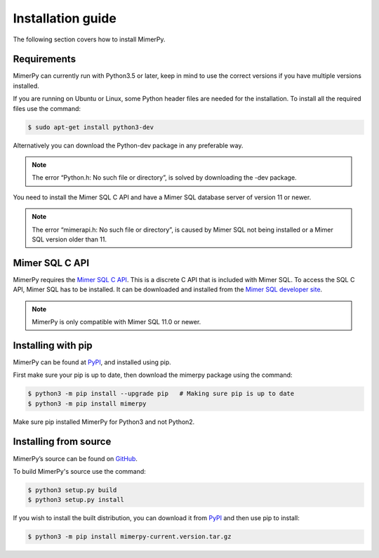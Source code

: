 ******************
Installation guide
******************

The following section covers how to install MimerPy.

Requirements
------------------------

MimerPy can currently run with Python3.5 or later, keep in mind
to use the correct versions if you have multiple versions installed.

If you are running on Ubuntu or Linux, some Python header files are needed for the installation. To install all the
required files use the command:

.. code-block:: console

    $ sudo apt-get install python3-dev

Alternatively you can download the Python-dev package in any preferable way.

.. note:: The error “Python.h: No such file or directory”, is solved by downloading the -dev package.

You need to install the Mimer SQL C API and have a Mimer SQL database server of version 11 or newer.

.. note:: The error “mimerapi.h: No such file or directory”, is caused by Mimer SQL not being installed or a Mimer SQL version older than 11.

.. _sec-SQL-api:

Mimer SQL C API
------------------------

MimerPy requires the `Mimer SQL C API`_. This is a discrete C API that
is included with Mimer SQL.  To access the SQL C API, Mimer SQL has to be
installed. It can be downloaded and installed from the
`Mimer SQL developer site`_.

.. note:: MimerPy is only compatible with Mimer SQL 11.0 or newer.

Installing with pip
------------------------

MimerPy can be found at PyPI_, and installed using pip. 

First make sure your pip is up to date, then download the mimerpy
package using the command:

.. code-block:: console

    $ python3 -m pip install --upgrade pip   # Making sure pip is up to date
    $ python3 -m pip install mimerpy

Make sure pip installed MimerPy for Python3 and not Python2.

.. _PyPI: https://pypi.python.org/pypi

Installing from source
------------------------

MimerPy’s source can be found on GitHub_.

To build MimerPy's source use the command:

.. code-block:: console

    $ python3 setup.py build
    $ python3 setup.py install

If you wish to install the built distribution, you can download it from `PyPI`_ and then use pip to install:

.. code-block:: console

  $ python3 -m pip install mimerpy-current.version.tar.gz

.. _GitHub: https://github.com/mimersql/MimerPy
.. _PyPI: https://pypi.python.org/pypi
.. _Mimer SQL C API: https://developer.mimer.com/mimerapi
.. _Mimer SQL developer site: https://developer.mimer.com
